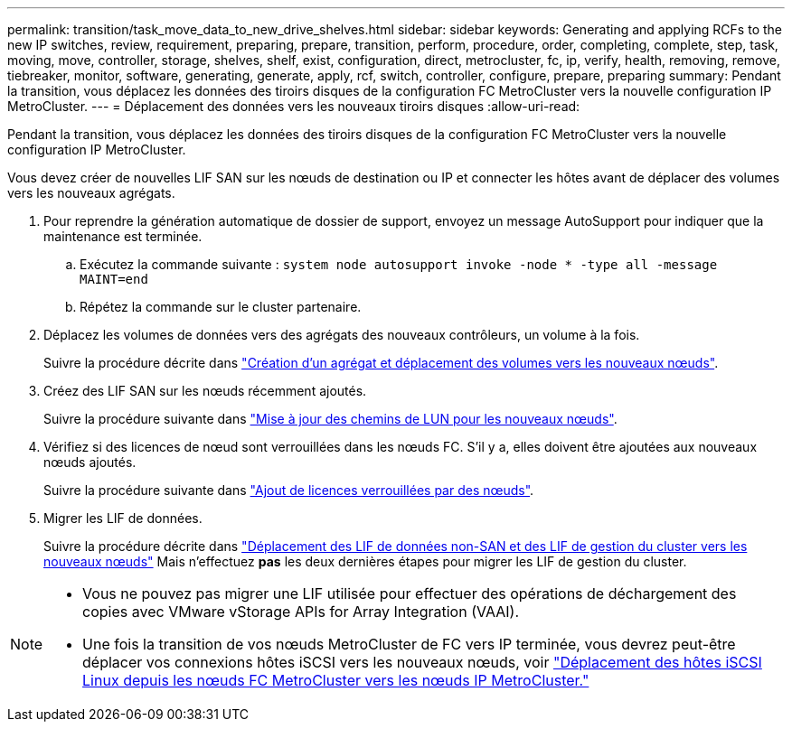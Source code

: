 ---
permalink: transition/task_move_data_to_new_drive_shelves.html 
sidebar: sidebar 
keywords: Generating and applying RCFs to the new IP switches, review, requirement, preparing, prepare, transition, perform, procedure, order, completing, complete, step, task, moving, move, controller, storage, shelves, shelf, exist, configuration, direct, metrocluster, fc, ip, verify, health, removing, remove, tiebreaker, monitor, software, generating, generate, apply, rcf, switch, controller, configure, prepare, preparing 
summary: Pendant la transition, vous déplacez les données des tiroirs disques de la configuration FC MetroCluster vers la nouvelle configuration IP MetroCluster. 
---
= Déplacement des données vers les nouveaux tiroirs disques
:allow-uri-read: 


[role="lead"]
Pendant la transition, vous déplacez les données des tiroirs disques de la configuration FC MetroCluster vers la nouvelle configuration IP MetroCluster.

Vous devez créer de nouvelles LIF SAN sur les nœuds de destination ou IP et connecter les hôtes avant de déplacer des volumes vers les nouveaux agrégats.

. Pour reprendre la génération automatique de dossier de support, envoyez un message AutoSupport pour indiquer que la maintenance est terminée.
+
.. Exécutez la commande suivante : `system node autosupport invoke -node * -type all -message MAINT=end`
.. Répétez la commande sur le cluster partenaire.


. Déplacez les volumes de données vers des agrégats des nouveaux contrôleurs, un volume à la fois.
+
Suivre la procédure décrite dans http://docs.netapp.com/platstor/topic/com.netapp.doc.hw-upgrade-controller/GUID-AFE432F6-60AD-4A79-86C0-C7D12957FA63.html["Création d'un agrégat et déplacement des volumes vers les nouveaux nœuds"].

. Créez des LIF SAN sur les nœuds récemment ajoutés.
+
Suivre la procédure suivante dans http://docs.netapp.com/ontap-9/topic/com.netapp.doc.exp-expand/GUID-E3BB89AF-6251-4210-A979-130E845BC9A1.html["Mise à jour des chemins de LUN pour les nouveaux nœuds"^].

. Vérifiez si des licences de nœud sont verrouillées dans les nœuds FC. S'il y a, elles doivent être ajoutées aux nouveaux nœuds ajoutés.
+
Suivre la procédure suivante dans http://docs.netapp.com/ontap-9/topic/com.netapp.doc.exp-expand/GUID-487FAC36-3C5C-4314-B4BD-4253CB67ABE8.html["Ajout de licences verrouillées par des nœuds"^].

. Migrer les LIF de données.
+
Suivre la procédure décrite dans  http://docs.netapp.com/platstor/topic/com.netapp.doc.hw-upgrade-controller/GUID-95CA9262-327D-431D-81AA-C73DEFF3DEE2.html["Déplacement des LIF de données non-SAN et des LIF de gestion du cluster vers les nouveaux nœuds"^] Mais n'effectuez *pas* les deux dernières étapes pour migrer les LIF de gestion du cluster.



[NOTE]
====
* Vous ne pouvez pas migrer une LIF utilisée pour effectuer des opérations de déchargement des copies avec VMware vStorage APIs for Array Integration (VAAI).
* Une fois la transition de vos nœuds MetroCluster de FC vers IP terminée, vous devrez peut-être déplacer vos connexions hôtes iSCSI vers les nouveaux nœuds, voir link:task_move_linux_iscsi_hosts_from_mcc_fc_to_mcc_ip_nodes.html["Déplacement des hôtes iSCSI Linux depuis les nœuds FC MetroCluster vers les nœuds IP MetroCluster."]


====